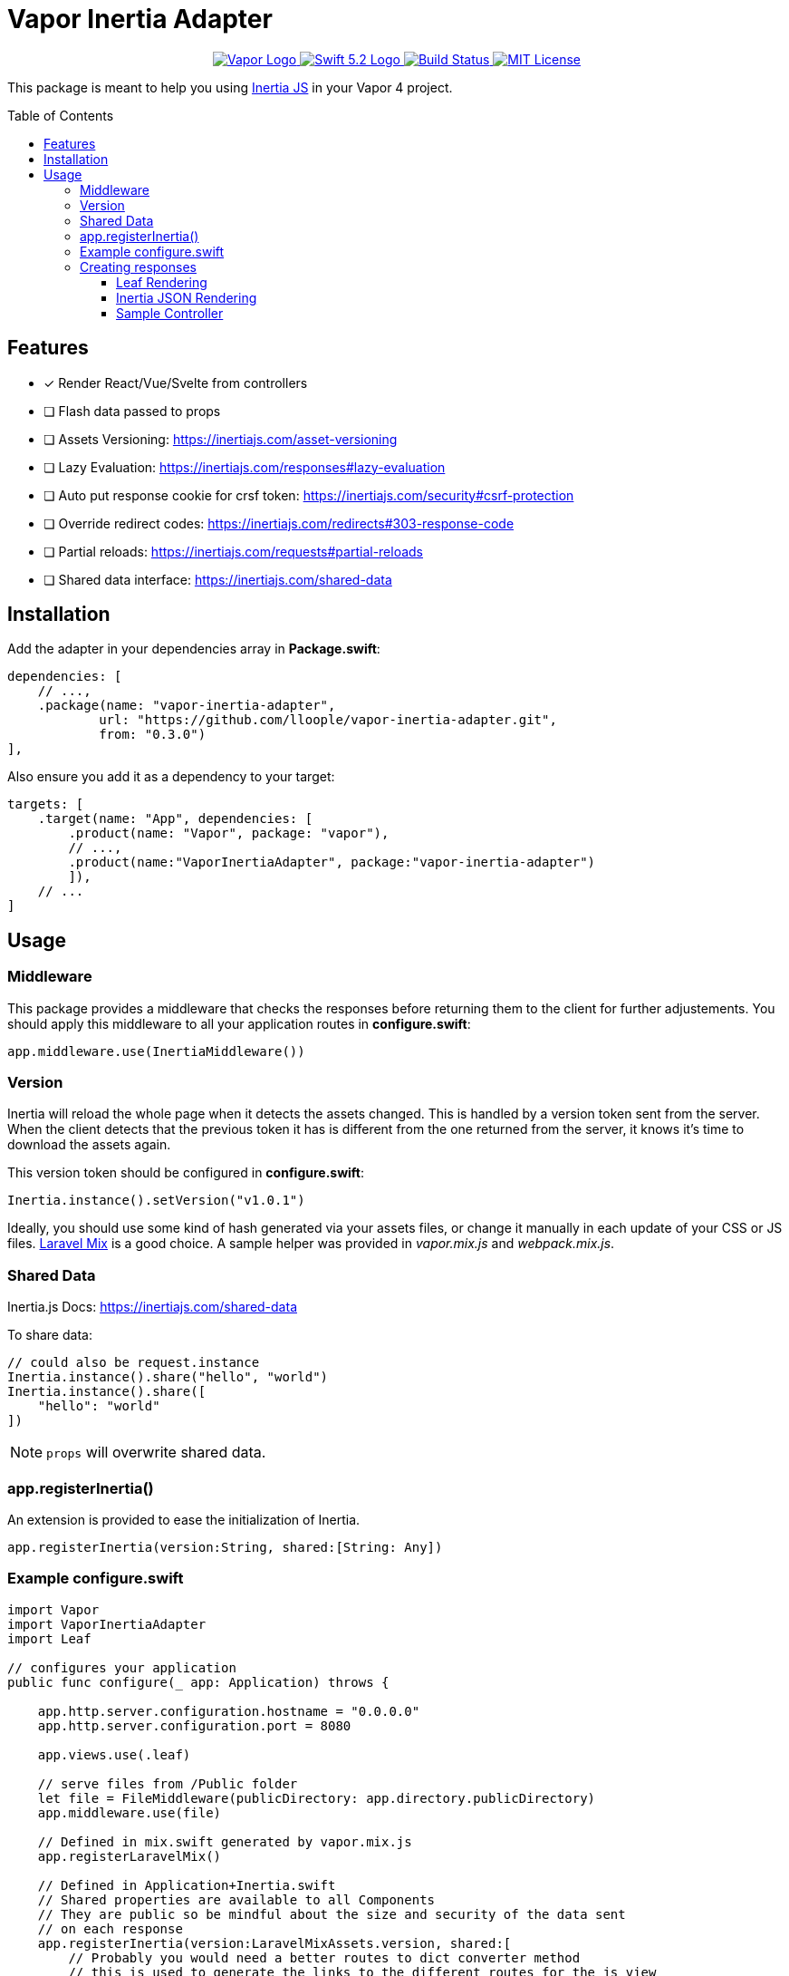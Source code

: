 :toc: macro
:toclevels: 3
:ext-relative:

# Vapor Inertia Adapter

++++
<p align="center">
    <a href="https://vapor.codes">
        <img src="http://img.shields.io/badge/Vapor-4-brightgreen.svg" alt="Vapor Logo">
    </a>
    <a href="https://swift.org">
        <img src="http://img.shields.io/badge/Swift-5.2-brightgreen.svg" alt="Swift 5.2 Logo">
    </a>
    <a href="https://github.com/lloople/vapor-inertia-adapter/actions">
        <img src="https://github.com/lloople/vapor-inertia-adapter/workflows/Swift/badge.svg?branch=main" alt="Build Status">
    </a>
    <a href="https://raw.githubusercontent.com/lloople/vapor-inertia-adapter/main/LICENSE">
        <img src="https://img.shields.io/badge/license-MIT-blue.svg" alt="MIT License">
    </a>
</p>
++++

This package is meant to help you using https://inertiajs.com[Inertia JS] in your Vapor 4 project.

toc::[]

## Features

- [x] Render React/Vue/Svelte from controllers
- [ ] Flash data passed to props
- [ ] Assets Versioning: https://inertiajs.com/asset-versioning
- [ ] Lazy Evaluation: https://inertiajs.com/responses#lazy-evaluation
- [ ] Auto put response cookie for crsf token: https://inertiajs.com/security#csrf-protection
- [ ] Override redirect codes: https://inertiajs.com/redirects#303-response-code
- [ ] Partial reloads: https://inertiajs.com/requests#partial-reloads
- [ ] Shared data interface: https://inertiajs.com/shared-data

## Installation

Add the adapter in your dependencies array in **Package.swift**:

```swift
dependencies: [
    // ...,
    .package(name: "vapor-inertia-adapter",
            url: "https://github.com/lloople/vapor-inertia-adapter.git", 
            from: "0.3.0")
],
```

Also ensure you add it as a dependency to your target:

```swift
targets: [
    .target(name: "App", dependencies: [
        .product(name: "Vapor", package: "vapor"), 
        // ..., 
        .product(name:"VaporInertiaAdapter", package:"vapor-inertia-adapter")
        ]),
    // ...
]
```

## Usage

### Middleware

This package provides a middleware that checks the responses before returning them to the client for further adjustements. You should apply this middleware to all your application routes in **configure.swift**:

```swift
app.middleware.use(InertiaMiddleware())
```

### Version

Inertia will reload the whole page when it detects the assets changed. This is handled by a version token sent from the server. When the client detects that the previous token it has is different from the one returned from the server, it knows it's time to download the assets again.

This version token should be configured in **configure.swift**:

```swift
Inertia.instance().setVersion("v1.0.1")
```

Ideally, you should use some kind of hash generated via your assets files, or change it manually in each update of your CSS or JS files. https://laravel-mix.com/[Laravel Mix] is a good choice. A sample helper was provided in _vapor.mix.js_ and _webpack.mix.js_.

### Shared Data


Inertia.js Docs: https://inertiajs.com/shared-data

To share data:
```swift
// could also be request.instance
Inertia.instance().share("hello", "world")
Inertia.instance().share([
    "hello": "world"
])
```

NOTE: `props` will overwrite shared data.

### app.registerInertia()

An extension is provided to ease the initialization of Inertia.

```swift
app.registerInertia(version:String, shared:[String: Any])
```

### Example configure.swift

```swift
import Vapor
import VaporInertiaAdapter
import Leaf

// configures your application
public func configure(_ app: Application) throws {
    
    app.http.server.configuration.hostname = "0.0.0.0"
    app.http.server.configuration.port = 8080

    app.views.use(.leaf)

    // serve files from /Public folder
    let file = FileMiddleware(publicDirectory: app.directory.publicDirectory)
    app.middleware.use(file)
    
    // Defined in mix.swift generated by vapor.mix.js
    app.registerLaravelMix()

    // Defined in Application+Inertia.swift
    // Shared properties are available to all Components
    // They are public so be mindful about the size and security of the data sent
    // on each response
    app.registerInertia(version:LaravelMixAssets.version, shared:[
        // Probably you would need a better routes to dict converter method
        // this is used to generate the links to the different routes for the js view
        // The `uri` attribute must be the same as the route in routes.swift
        "routes": [
            "home": [
                "uri": "/",
                "methods": ["GET"]
            ],
            "hello": [
                "uri": "/hello",
                "methods": ["GET"]
            ]
        ],
        // Container of flash data. Normally using Sessions
        "flash": [
            "success": [],
            "error": []
        ]
    ])

    // register routes
    try routes(app)
}
```

### Creating responses

This adapter follows the https://inertiajs.com/the-protocol[Inertia Protocol].

#### Leaf Rendering

The very first request to an Inertia app is just a regular full-page browser request, with no special Inertia headers or data. For these requests, the server returns a full HTML document.

The adapter uses _Leaf_ to render the _Resources/Views/index.leaf_ and pass the json variable.

Use `#inertia(json)` to render the _Inertia_ root element. 

```html
<div id='app' data-page='\(json)'></div>
```

Example `Resources/Views/index.leaf`

```html
<!DOCTYPE html>
<html lang='en'>
<head>
  <meta charset='utf-8' />
  <meta name='viewport' content='width=device-width, initial-scale=1.0, maximum-scale=1.0'>
  <title>Hello World</title>
  <!-- #mix provided by vapor.mix.js generator -->
  <link href='#mix("/css/app.css")' rel='stylesheet'>
  <script src='#mix("/js/app.js")' defer></script>
</head>
<body>
  #inertia(json)
</body>
</html>
```

#### Inertia JSON Rendering

Once an Inertia app has been booted, all subsequent requests to the site are made via XHR with a special ?_X-Inertia_ header set to true. This header indicates that the request is being made by Inertia, and isn't a standard full-page visit.

When the server detects the _X-Inertia_ header, instead of responding with a full HTML document, it returns a JSON response with an encoded page object.

#### Sample Controller

Returning an Inertia Response is as simple as using the `render` function of the `inertia` object inside the request.

```swift
public func render(_ name: String, _ properties: [String:Any], for req:Request) -> EventLoopFuture<Response>
```

For rendering inside the request object. `request.inertia.render(name, props, for:request)`

```swift

import Vapor

struct IndexController: RouteCollection {
    func boot(routes: RoutesBuilder) throws {
        routes.get(use: index)
    }

    func index(_ req: Request) -> EventLoopFuture<Response> {
        return req.inertia.render(
            // This is a Component stored in Resources/js. You must use Webpack or other bundler 
            // in order to reference the component properly
            "Home/Index", 
            // We pass the properties. All the keys and values must be encodable to a JSON object string
            [ "hello": "world"], 
            // We pass the request object
            for:req
        )
    }
}

```
